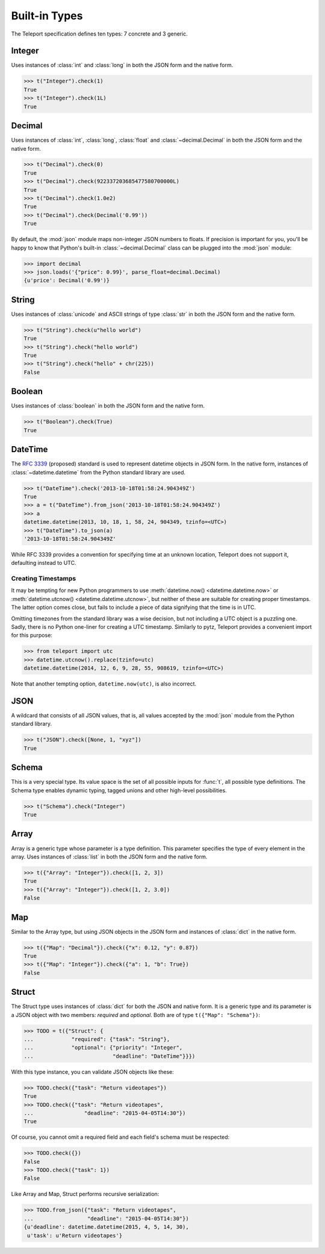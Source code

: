 Built-in Types
--------------

.. seealso::

    To learn how to create custom types, see the :doc:`extending` section.

The Teleport specification defines ten types: 7 concrete and 3 generic.

.. _type-integer:

Integer
^^^^^^^

Uses instances of :class:`int` and :class:`long` in both the JSON form and the
native form.

.. code-block:: python

    >>> t("Integer").check(1)
    True
    >>> t("Integer").check(1L)
    True

.. _type-decimal:

Decimal
^^^^^^^

Uses instances of :class:`int`, :class:`long`, :class:`float` and
:class:`~decimal.Decimal` in both the JSON form and the native form.

.. code-block:: python

    >>> t("Decimal").check(0)
    True
    >>> t("Decimal").check(922337203685477580700000L)
    True
    >>> t("Decimal").check(1.0e2)
    True
    >>> t("Decimal").check(Decimal('0.99'))
    True

By default, the :mod:`json` module maps non-integer JSON numbers to floats.
If precision is important for you, you'll be happy to know that Python's
built-in :class:`~decimal.Decimal` class can be plugged into the :mod:`json`
module:

.. code-block:: python

    >>> import decimal
    >>> json.loads('{"price": 0.99}', parse_float=decimal.Decimal)
    {u'price': Decimal('0.99')}

.. seealso::

    To read more the relevant design choices, see :ref:`on-numeric-types`.

String
^^^^^^

Uses instances of :class:`unicode` and ASCII strings of type :class:`str` in
both the JSON form and the native form.

.. code-block:: python

    >>> t("String").check(u"hello world")
    True
    >>> t("String").check("hello world")
    True
    >>> t("String").check("hello" + chr(225))
    False

Boolean
^^^^^^^

Uses instances of :class:`boolean` in both the JSON form and the native form.

.. code-block:: python

    >>> t("Boolean").check(True)
    True

DateTime
^^^^^^^^

The `RFC 3339 <http://tools.ietf.org/html/rfc3339>`_ (proposed) standard
is used to represent datetime objects in JSON form. In the native form,
instances of :class:`~datetime.datetime` from the Python standard library are used.

.. code-block:: python

    >>> t("DateTime").check('2013-10-18T01:58:24.904349Z')
    True
    >>> a = t("DateTime").from_json('2013-10-18T01:58:24.904349Z')
    >>> a
    datetime.datetime(2013, 10, 18, 1, 58, 24, 904349, tzinfo=<UTC>)
    >>> t("DateTime").to_json(a)
    '2013-10-18T01:58:24.904349Z'

While RFC 3339 provides a convention for specifying time at an unknown
location, Teleport does not support it, defaulting instead to UTC.

Creating Timestamps
"""""""""""""""""""

It may be tempting for new Python programmers to use
:meth:`datetime.now() <datetime.datetime.now>` or
:meth:`datetime.utcnow() <datetime.datetime.utcnow>`, but neither of these are
suitable for creating proper timestamps. The latter option comes close, but
fails to include a piece of data signifying that the time is in UTC.

Omitting timezones from the standard library was a wise decision, but not
including a UTC object is a puzzling one. Sadly, there is no Python one-liner
for creating a UTC timestamp. Similarly to pytz, Teleport provides a
convenient import for this purpose:

.. code-block:: python

    >>> from teleport import utc
    >>> datetime.utcnow().replace(tzinfo=utc)
    datetime.datetime(2014, 12, 6, 9, 28, 55, 908619, tzinfo=<UTC>)

Note that another tempting option, ``datetime.now(utc)``, is also incorrect.

.. seealso::

    :ref:`on-datetime-standards` discusses the choice of RFC 3309 over
    ISO 8601. :ref:`on-timezones` discusses timezone issues.

JSON
^^^^

A wildcard that consists of all JSON values, that is, all values accepted by
the :mod:`json` module from the Python standard library.

.. code-block:: python

    >>> t("JSON").check([None, 1, "xyz"])
    True

Schema
^^^^^^

This is a very special type. Its value space is the set of all possible inputs
for :func:`t`, all possible type definitions. The Schema type enables dynamic
typing, tagged unions and other high-level possibilities.

.. code-block:: python

    >>> t("Schema").check("Integer")
    True

Array
^^^^^

Array is a generic type whose parameter is a type definition. This parameter
specifies the type of every element in the array. Uses instances of
:class:`list` in both the JSON form and the native form.

.. code-block:: python

    >>> t({"Array": "Integer"}).check([1, 2, 3])
    True
    >>> t({"Array": "Integer"}).check([1, 2, 3.0])
    False

Map
^^^

Similar to the Array type, but using JSON objects in the JSON form and
instances of :class:`dict` in the native form.

.. code-block:: python

    >>> t({"Map": "Decimal"}).check({"x": 0.12, "y": 0.87})
    True
    >>> t({"Map": "Integer"}).check({"a": 1, "b": True})
    False

Struct
^^^^^^

The Struct type uses instances of :class:`dict` for both the JSON and native
form. It is a generic type and its parameter is a JSON object with two members:
*required* and *optional*. Both are of type ``t({"Map": "Schema"})``:

.. code-block:: python

    >>> TODO = t({"Struct": {
    ...            "required": {"task": "String"},
    ...            "optional": {"priority": "Integer",
    ...                         "deadline": "DateTime"}}})

With this type instance, you can validate JSON objects like these:

.. code-block:: python

    >>> TODO.check({"task": "Return videotapes"})
    True
    >>> TODO.check({"task": "Return videotapes",
    ...                "deadline": "2015-04-05T14:30"})
    True

Of course, you cannot omit a required field and each field's schema must be
respected:

.. code-block:: python

    >>> TODO.check({})
    False
    >>> TODO.check({"task": 1})
    False

Like Array and Map, Struct performs recursive serialization:

.. code-block:: python

    >>> TODO.from_json({"task": "Return videotapes",
    ...                 "deadline": "2015-04-05T14:30"})
    {u'deadline': datetime.datetime(2015, 4, 5, 14, 30),
     u'task': u'Return videotapes'}


